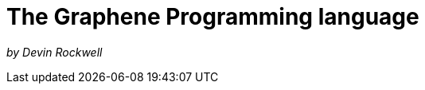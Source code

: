 // Copyright (C) 2023 Devin Rockwell
// 
// This file is part of graphene-site.
// 
// graphene-site is free software: you can redistribute it and/or modify
// it under the terms of the GNU General Public License as published by
// the Free Software Foundation, either version 3 of the License, or
// (at your option) any later version.
// 
// graphene-site is distributed in the hope that it will be useful,
// but WITHOUT ANY WARRANTY; without even the implied warranty of
// MERCHANTABILITY or FITNESS FOR A PARTICULAR PURPOSE.  See the
// GNU General Public License for more details.
// 
// You should have received a copy of the GNU General Public License
// along with graphene-site.  If not, see <http://www.gnu.org/licenses/>.
= The Graphene Programming language

_by Devin Rockwell_

